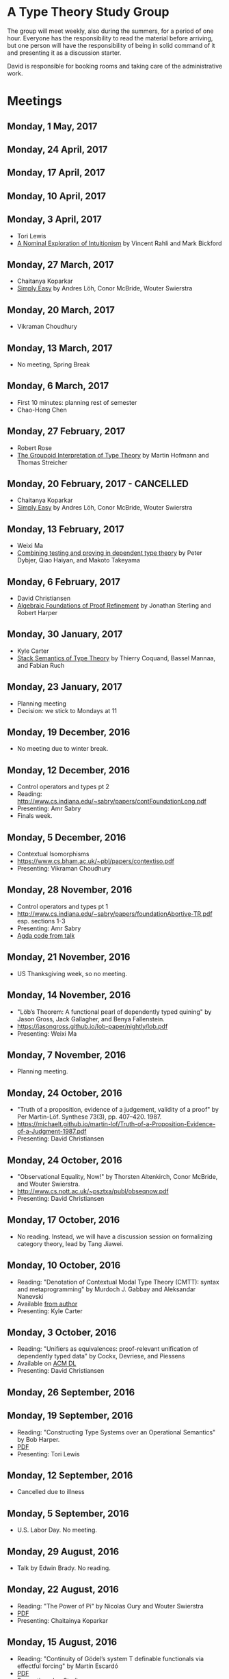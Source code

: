 * A Type Theory Study Group

The group will meet weekly, also during the summers, for a period of
one hour. Everyone has the responsibility to read the material before
arriving, but one person will have the responsibility of being in
solid command of it and presenting it as a discussion starter.

David is responsible for booking rooms and taking care of the
administrative work.

* Meetings

** Monday, 1 May, 2017

** Monday, 24 April, 2017

** Monday, 17 April, 2017

** Monday, 10 April, 2017

** Monday, 3 April, 2017
 - Tori Lewis
 - [[http://www.nuprl.org/html/Nuprl2Coq/continuity.pdf][A Nominal Exploration of Intuitionism]] by Vincent Rahli and Mark Bickford

** Monday, 27 March, 2017
 - Chaitanya Koparkar
 - [[http://strictlypositive.org/Easy.pdf][Simply Easy]] by Andres Löh, Conor McBride, Wouter Swierstra

** Monday, 20 March, 2017
 - Vikraman Choudhury

** Monday, 13 March, 2017
 - No meeting, Spring Break

** Monday, 6 March, 2017
 - First 10 minutes: planning rest of semester
 - Chao-Hong Chen

** Monday, 27 February, 2017
 - Robert Rose
 - [[http://www.mathematik.tu-darmstadt.de/~streicher/venedig.ps.gz][The Groupoid Interpretation of Type Theory]] by Martin Hofmann and Thomas Streicher

** Monday, 20 February, 2017 - CANCELLED
 - Chaitanya Koparkar
 - [[http://strictlypositive.org/Easy.pdf][Simply Easy]] by Andres Löh, Conor McBride, Wouter Swierstra

** Monday, 13 February, 2017
 - Weixi Ma
 - [[http://www.cse.chalmers.se/~peterd/papers/Testing_Proving.pdf][Combining testing and proving in dependent type theory]] by Peter
   Dybjer, Qiao Haiyan, and Makoto Takeyama

** Monday, 6 February, 2017
 - David Christiansen
 - [[file:papers/afpr.pdf][Algebraic Foundations of Proof Refinement]] by Jonathan Sterling and
   Robert Harper

** Monday, 30 January, 2017
 - Kyle Carter
 - [[https://arxiv.org/abs/1701.02571][Stack Semantics of Type Theory]] by Thierry Coquand, Bassel Mannaa,
   and Fabian Ruch

** Monday, 23 January, 2017
 - Planning meeting
 - Decision: we stick to Mondays at 11

** Monday, 19 December, 2016
 - No meeting due to winter break.

** Monday, 12 December, 2016
 - Control operators and types pt 2
 - Reading: http://www.cs.indiana.edu/~sabry/papers/contFoundationLong.pdf
 - Presenting: Amr Sabry
 - Finals week.

** Monday, 5 December, 2016
 - Contextual Isomorphisms
 - https://www.cs.bham.ac.uk/~pbl/papers/contextiso.pdf
 - Presenting: Vikraman Choudhury

** Monday, 28 November, 2016
 - Control operators and types pt 1
 - http://www.cs.indiana.edu/~sabry/papers/foundationAbortive-TR.pdf
   esp. sections 1-3
 - Presenting: Amr Sabry
 - [[file:extra/C.agda][Agda code from talk]]

** Monday, 21 November, 2016
 - US Thanksgiving week, so no meeting.

** Monday, 14 November, 2016
 - "Löb’s Theorem: A functional pearl of dependently typed quining" by
   Jason Gross, Jack Gallagher, and Benya Fallenstein.
 - https://jasongross.github.io/lob-paper/nightly/lob.pdf
 - Presenting: Weixi Ma

** Monday, 7 November, 2016
 - Planning meeting.

** Monday, 24 October, 2016
 - "Truth of a proposition, evidence of a judgement, validity of a
   proof" by Per Martin-Löf. Synthese 73(3), pp. 407--420. 1987.
 - [[https://michaelt.github.io/martin-lof/Truth-of-a-Proposition-Evidence-of-a-Judgment-1987.pdf]]
 - Presenting: David Christiansen

** Monday, 24 October, 2016
 - "Observational Equality, Now!" by Thorsten Altenkirch, Conor
   McBride, and Wouter Swierstra.
 - [[http://www.cs.nott.ac.uk/~psztxa/publ/obseqnow.pdf]]
 - Presenting: David Christiansen

** Monday, 17 October, 2016
 - No reading. Instead, we will have a discussion session on
   formalizing category theory, lead by Tang Jiawei.

** Monday, 10 October, 2016
 - Reading: "Denotation of Contextual Modal Type Theory (CMTT): syntax
   and metaprogramming" by Murdoch J. Gabbay and Aleksandar Nanevski
 - Available [[http://gabbay.org.uk/papers/dencmt.pdf][from author]]
 - Presenting: Kyle Carter

** Monday, 3 October, 2016
 - Reading: "Unifiers as equivalences: proof-relevant unification of
   dependently typed data" by Cockx, Devriese, and Piessens
 - Available on [[http://dl.acm.org/citation.cfm?id%3D2951917&CFID%3D844154474&CFTOKEN%3D48082776][ACM DL]]
 - Presenting: David Christiansen

** Monday, 26 September, 2016

** Monday, 19 September, 2016
 - Reading: "Constructing Type Systems over an Operational Semantics"
   by Bob Harper.
 - [[https://www.cs.uoregon.edu/research/summerschool/summer10/lectures/Harper-JSC92.pdf][PDF]]
 - Presenting: Tori Lewis

** Monday, 12 September, 2016
 - Cancelled due to illness

** Monday, 5 September, 2016
 - U.S. Labor Day. No meeting.

** Monday, 29 August, 2016
 - Talk by Edwin Brady. No reading.

** Monday, 22 August, 2016
 - Reading: "The Power of Pi" by Nicolas Oury and Wouter Swierstra
 - [[http://www.staff.science.uu.nl/~swier004/Publications/ThePowerOfPi.pdf][PDF]]
 - Presenting: Chaitainya Koparkar

** Monday, 15 August, 2016
 - Reading: "Continuity of Gödel’s system T definable functionals via
   effectful forcing" by Martín Escardó
 - [[http://www.cs.bham.ac.uk/~mhe/dialogue/dialogue.pdf][PDF]]
 - Presenting: Jon Sterling

** Monday, 8 August, 2016
 - Reading: "Homotopy theoretic models of identity types" by Steve
   Awodey and Michael A. Warren.
 - [[http://arxiv.org/abs/0709.0248][PDF]]
 - Presenting: Hamidreza Bahramian

** Monday, 1 August, 2016
 - Cancelled

** Monday, 25 July, 2016
 - Reading: "Computational Higher-Dimensional Type Theory" by Carlo
   Angiuli, Robert Harper, and Todd Wilson.
 - [[http://www.cs.cmu.edu/~rwh/papers/chitt/draft.pdf][PDF]]
 - Presenting: David Christiansen

** Monday, 18 July, 2016
 - Reading: "Cubical Type Theory: a constructive interpretation of the
   univalence axiom" by Cyril Cohen, Thierry Coquand, Simon Huber, and
   Anders Mörtberg
 - [[https://www.math.ias.edu/~amortberg/papers/cubicaltt.pdf][PDF]]
 - Presenting: Tim Zakian

** Monday, 11 July, 2016
 - Reading: "Ornamental Algebras, Algebraic Ornaments" by Conor
   McBride.
 - [[https://personal.cis.strath.ac.uk/conor.mcbride/pub/OAAO/Ornament.pdf][PDF]]
 - Presenting: Jason Hemann
 - *Change of venue:* LH 325

** Monday, 4 July, 2016
 Cancelled due to U.S. Independence Day.

** Monday, 27 June, 2016
 - Reading: "Outrageous but Meaningful Coincidences" by Conor McBride.
 - [[https://personal.cis.strath.ac.uk/conor.mcbride/pub/DepRep/DepRep.pdf][PDF]]
 - Presenting: Kyle Carter

** Monday, 20 June, 2016
 - Reading: "Idris, a General Purpose Dependently Typed Programming
   Language: Design and Implementation" by Edwin Brady. In Journal of
   Functional Programming, October 2013.
 - [[http://eb.host.cs.st-andrews.ac.uk/drafts/impldtp.pdf][PDF]]
 - Presenting: Rajan Walia

** Monday, 13 June, 2016
 - Reading: "Indexed Containers" by Thorsten Altenkirch, Neil Ghani,
   Peter Hancock, Conor McBride, and Peter Morris. In LICS 2009.
   - [[http://strictlypositive.org/indexed-containers.pdf][PDF]]
 - Presenting: Larry Moss

** Monday, 6 June, 2016
 - Reading: "Pattern matching with dependent types" by Thierry
   Coquand. From a 1992 workshop at Båstad.
   - [[http://www.lfcs.inf.ed.ac.uk/research/types-bra/proc/proc92.ps.gz][Original proceedings]]
   - [[file:papers/proc92.pdf][PDF version of proceedings]]
   - [[file:papers/proc92-coquand.pdf][PDF of just the paper]]
 - Presenting: Andrew Kent

** Monday, 30 May, 2016
 Cancelled due to Memorial Day.

** Monday, 23 May, 2016, 1-2PM, LH101
 Cancelled.

** Monday, 16 May, 2016, 1-2PM, LH101
 - Reading: "A Non-Type-Theoretic Definition of Martin-Löf's Types" by
   Stuart Allen. Available from [[http://www.cs.cornell.edu/Info/Projects/NuPrl/documents/Allen/lics87.html][Cornell]]. We should read [[http://www.cs.cornell.edu/Info/Projects/NuPrl/documents/Allen/TR87-832-RESET.ps][the "Reset for
   better legibility" version of the tech report]].
 - Presenting: Tori Lewis

** Monday, 9 May, 2016, 1-2PM, Lindley Hall 101
 - Reading: "Constructive Mathematics and Computer Programming" by Per
   Martin-Löf. A high-quality reprint of it is available from [[http://rsta.royalsocietypublishing.org/content/312/1522/501][The
   Royal Society]] (works on-campus, at least).
 - Presenting: Dan Friedman

** Monday, 2 May, 2016, 1-2PM, Swain West 217
 - Reading: "On Sense and Reference" by Gottlob Frege.
   Jason got a copy through ILL and put it [[file:papers/on-sense-and-nominatum.pdf][here]].
 - Presenting: Jason Hemann

** Monday, 25 April, 2016, 1-2PM, Swain West 217
 - Reading: "Program Testing and The Meaning Explanations of
   Martin-Löf Type Theory" by Peter Dybjer. Chapter 11 of Epistemology
   versus Ontology, Essays on the Philosophy and Foundations of
   Mathematics in Honour of Per Martin-Löf, 2012.  Available from [[http://www.cse.chalmers.se/~peterd/papers/MartinLofFestschrift.pdf][the
   author's Web site]] and, on campus, through [[http://link.springer.com/chapter/10.1007/978-94-007-4435-6_11][SpringerLink]].
 - Presenting: David Christiansen

** Monday, 18 April, 2016, 1-2PM, Swain West 217.
 - Reading: "Intuitionistic Type Theory" (the Bibliopolis book) by Per
   Martin-Löf. Available online [[https://intuitionistic.files.wordpress.com/2010/07/martin-lof-tt.pdf][from Johan Granström's page]].
 - Presenting: David Christiansen

* Topics

** History & Philosophy
*** Background
 - Gottlob Frege. On Sense and Reference (Über Sinn und Bedeutung)
 - Dana Scott. Constructive Validity. In Symposium on Automatic
   Demonstration, Volume 125 of the series Lecture Notes in
   Mathematics, pp. 237-275. Springer.

*** Per Martin-Löf's writings
 - An intuitionistic theory of types: Predicative part. In H. E. Rose
   and J. C. Shepherdson, editors, Logic Colloquium ‘73, pages
   73–118. North Holland, 1975.
 - Constructive mathematics and computer programming. In Logic,
   Methodology and Philosophy of Science VI, 1979. Eds. Cohen, et
   al. North-Holland, Amsterdam. pp. 153–175, 1982.
 - Intuitionistic type theory (the Bibliopolis book)
 - On the Meanings of the Logical Constants and the Justification of
   Logical Laws (lecture notes from 1983, printed in Nordic Journal of
   Philosophical Logic in 1996)
 - Truth of a proposition, evidence of a judgement, validity of a
   proof. Synthese 73(3), pp. 407--420. 1987.

*** Further Developments
 - Hofmann and Streicher. The Groupoid Interpretation of Type
   Theory. (in "25 Years of Constructive Type Theory" or available
   from Streicher's Web page)

** Datatypes
 - Mendler, Nax. Inductive Definition in Type Theory. PhD thesis,
   Cornell, 1988.
 - Peter Dybjer. Inductive Families, in Formal Aspects of Computing 6,
   1994
 - Peter Dybjer. A general formulation of simultaneous
   inductive-recursive definitions in type theory, Journal of Symbolic
   Logic, Volume 65, Number 2, June 2000, pp 525-549
 - Peter Dybjer and Anton Setzer. A finite axiomatization of
   inductive-recursive definitions. Pages 129 - 146 in Proceedings of
   TLCA 1999, LNCS 1581.
 - James Chapman, Pierre-Évariste Dagand, Conor McBride, Peter
   Morris. The Gentle Art of Levitation. ICFP 2010.

** Coinduction
 - Guarded Dependent Type Theory with Coinductive Types by Aleš
   Bizjak, Hans Bugge Grathwohl, Ranald Clouston, Rasmus E. Møgelberg,
   and Lars Birkedal.

** Meaning Explanations
 - Peter Dybjer. Program Testing and The Meaning Explanations of
   Martin-Löf Type Theory. Epistemology versus Ontology, Essays on the
   Philosophy and Foundations of Mathematics in Honour of Per
   Martin-Löf, 2012.
 - Anton Setzer: Coalgebras as Types determined by their Elimination
   Rules (in same book)

** Description Techniques
 - N. G. de Bruijn. Telescopic Mappings in Typed Lambda
   Calculus. Information and Computation 91, pp. 189--204 (1991).

** Implementation Techniques
 - Robert Harper and Robert Pollack. Type Checking with Universes.
 - Pattern Matching with Dependent Types. Thierry Coquand, Proc. of
   1992 Workshop on Types for Proofs and Programs in Båstad.
 - Pattern Matching Without K. Jesper Cockx, Dominique Devriese, and
   Frank Piessens. Proceedings of ICFP 2014.

** Implementations
*** TODO Coq
*** TODO Agda
*** Idris
 - Edwin Brady. Idris, a General Purpose Dependently Typed Programming
   Language: Design and Implementation. JFP, October 2013.
*** Nuprl
 - Robert Constable. Naive Computational Type Theory. Proof and
   System-Reliability, H. Schwichtenberg and R. Steinbruggen (eds.),
   pp. 213-259.
*** MetaPRL
 - Jason Hickey, Aleksey Nogin, Robert L. Constable, Brian E. Aydemir,
   Eli Barzilay, Yegor Bryukhov, Richard Eaton, Adam Granicz, Alexei
   Kopylov, Christoph Kreitz, Vladimir N. Krupski, Lori Lorigo,
   Stephan Schmitt, Carl Witty, and Xin Yu. MetaPRL - A Modular
   Logical Environment. TPHOLS 2003.
*** Epigram
 - The View From the Left (initial version)
 - The View From the Left (published version)
*** TODO LEGO

** Alternatives
*** Calculus of (Inductive) Constructions
*** Observational Type Theory
 - Thorsten Altenkirch and Conor McBride and Wouter
   Swierstra. Observational Equality, Now!. PLPV 2007.
*** Zombie Trellys
 - Casinghino, Sjöberg, and Weirich. Combining Proofs and Programs in
   a Dependently Typed Language. POPL '14.
*** TODO Homotopy Type Theory
*** TODO Cubical Type Theory

** TODO Find the right papers for these
 - Higher order unification - implementation
